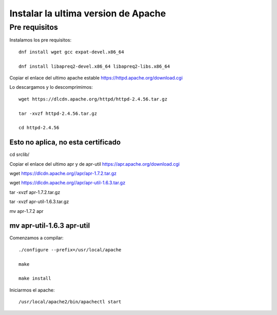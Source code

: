 Instalar la ultima version de Apache
====================================

Pre requisitos
+++++++++++++++++++

Instalamos los pre requisitos::

	dnf install wget gcc expat-devel.x86_64

	dnf install libapreq2-devel.x86_64 libapreq2-libs.x86_64

Copiar el enlace del ultimo apache estable https://httpd.apache.org/download.cgi

Lo descargamos y lo descomprimimos::

	wget https://dlcdn.apache.org/httpd/httpd-2.4.56.tar.gz

	tar -xvzf httpd-2.4.56.tar.gz

	cd httpd-2.4.56

Esto no aplica, no esta certificado
############################################################
cd srclib/

Copiar el enlace del ultimo apr y de apr-util https://apr.apache.org/download.cgi

wget https://dlcdn.apache.org//apr/apr-1.7.2.tar.gz

wget https://dlcdn.apache.org//apr/apr-util-1.6.3.tar.gz

tar -xvzf apr-1.7.2.tar.gz

tar -xvzf apr-util-1.6.3.tar.gz

mv apr-1.7.2 apr

mv apr-util-1.6.3 apr-util
############################################################


Comenzamos a compilar::

	./configure --prefix=/usr/local/apache

	make

	make install
	
Iniciarmos el apache::

	/usr/local/apache2/bin/apachectl start


	 

